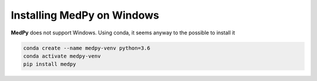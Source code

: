 ===========================
Installing MedPy on Windows
===========================
**MedPy** does not support Windows. Using conda, it seems anyway to the possible to install it

.. code-block:: bash

    conda create --name medpy-venv python=3.6
    conda activate medpy-venv
    pip install medpy

